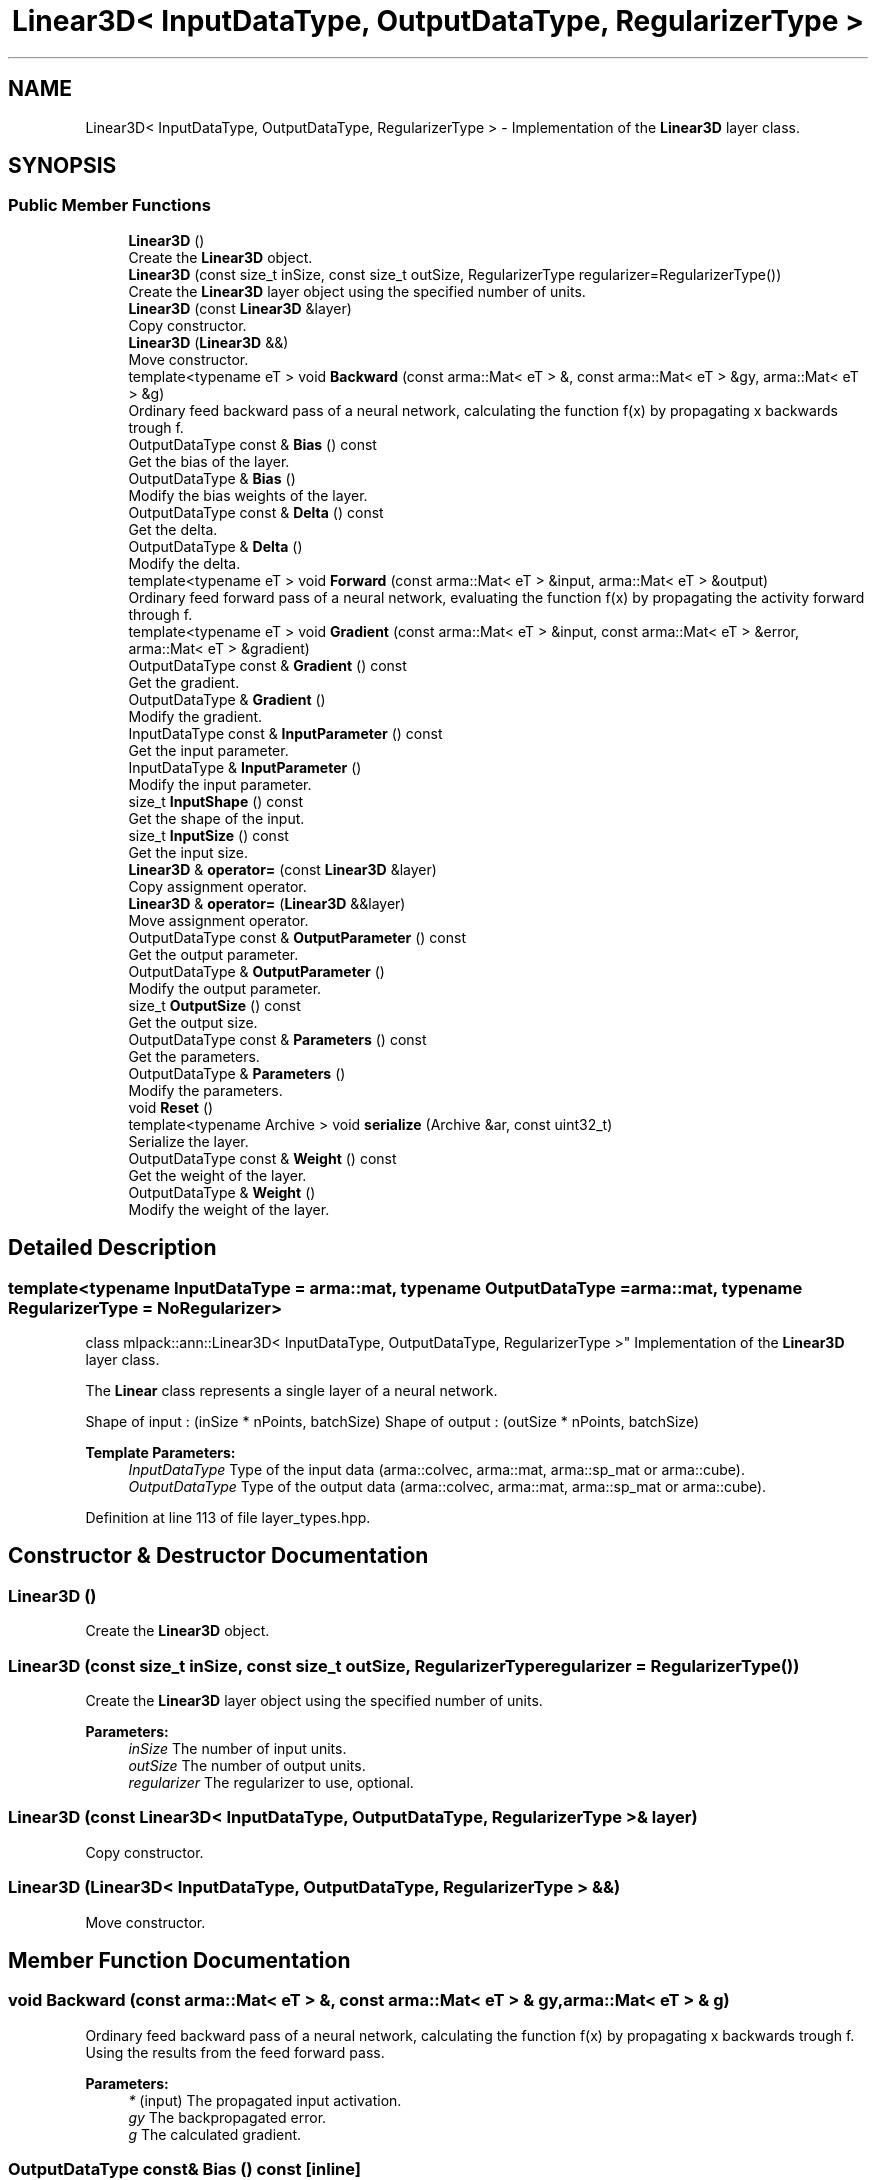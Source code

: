 .TH "Linear3D< InputDataType, OutputDataType, RegularizerType >" 3 "Sun Aug 22 2021" "Version 3.4.2" "mlpack" \" -*- nroff -*-
.ad l
.nh
.SH NAME
Linear3D< InputDataType, OutputDataType, RegularizerType > \- Implementation of the \fBLinear3D\fP layer class\&.  

.SH SYNOPSIS
.br
.PP
.SS "Public Member Functions"

.in +1c
.ti -1c
.RI "\fBLinear3D\fP ()"
.br
.RI "Create the \fBLinear3D\fP object\&. "
.ti -1c
.RI "\fBLinear3D\fP (const size_t inSize, const size_t outSize, RegularizerType regularizer=RegularizerType())"
.br
.RI "Create the \fBLinear3D\fP layer object using the specified number of units\&. "
.ti -1c
.RI "\fBLinear3D\fP (const \fBLinear3D\fP &layer)"
.br
.RI "Copy constructor\&. "
.ti -1c
.RI "\fBLinear3D\fP (\fBLinear3D\fP &&)"
.br
.RI "Move constructor\&. "
.ti -1c
.RI "template<typename eT > void \fBBackward\fP (const arma::Mat< eT > &, const arma::Mat< eT > &gy, arma::Mat< eT > &g)"
.br
.RI "Ordinary feed backward pass of a neural network, calculating the function f(x) by propagating x backwards trough f\&. "
.ti -1c
.RI "OutputDataType const  & \fBBias\fP () const"
.br
.RI "Get the bias of the layer\&. "
.ti -1c
.RI "OutputDataType & \fBBias\fP ()"
.br
.RI "Modify the bias weights of the layer\&. "
.ti -1c
.RI "OutputDataType const  & \fBDelta\fP () const"
.br
.RI "Get the delta\&. "
.ti -1c
.RI "OutputDataType & \fBDelta\fP ()"
.br
.RI "Modify the delta\&. "
.ti -1c
.RI "template<typename eT > void \fBForward\fP (const arma::Mat< eT > &input, arma::Mat< eT > &output)"
.br
.RI "Ordinary feed forward pass of a neural network, evaluating the function f(x) by propagating the activity forward through f\&. "
.ti -1c
.RI "template<typename eT > void \fBGradient\fP (const arma::Mat< eT > &input, const arma::Mat< eT > &error, arma::Mat< eT > &gradient)"
.br
.ti -1c
.RI "OutputDataType const  & \fBGradient\fP () const"
.br
.RI "Get the gradient\&. "
.ti -1c
.RI "OutputDataType & \fBGradient\fP ()"
.br
.RI "Modify the gradient\&. "
.ti -1c
.RI "InputDataType const  & \fBInputParameter\fP () const"
.br
.RI "Get the input parameter\&. "
.ti -1c
.RI "InputDataType & \fBInputParameter\fP ()"
.br
.RI "Modify the input parameter\&. "
.ti -1c
.RI "size_t \fBInputShape\fP () const"
.br
.RI "Get the shape of the input\&. "
.ti -1c
.RI "size_t \fBInputSize\fP () const"
.br
.RI "Get the input size\&. "
.ti -1c
.RI "\fBLinear3D\fP & \fBoperator=\fP (const \fBLinear3D\fP &layer)"
.br
.RI "Copy assignment operator\&. "
.ti -1c
.RI "\fBLinear3D\fP & \fBoperator=\fP (\fBLinear3D\fP &&layer)"
.br
.RI "Move assignment operator\&. "
.ti -1c
.RI "OutputDataType const  & \fBOutputParameter\fP () const"
.br
.RI "Get the output parameter\&. "
.ti -1c
.RI "OutputDataType & \fBOutputParameter\fP ()"
.br
.RI "Modify the output parameter\&. "
.ti -1c
.RI "size_t \fBOutputSize\fP () const"
.br
.RI "Get the output size\&. "
.ti -1c
.RI "OutputDataType const  & \fBParameters\fP () const"
.br
.RI "Get the parameters\&. "
.ti -1c
.RI "OutputDataType & \fBParameters\fP ()"
.br
.RI "Modify the parameters\&. "
.ti -1c
.RI "void \fBReset\fP ()"
.br
.ti -1c
.RI "template<typename Archive > void \fBserialize\fP (Archive &ar, const uint32_t)"
.br
.RI "Serialize the layer\&. "
.ti -1c
.RI "OutputDataType const  & \fBWeight\fP () const"
.br
.RI "Get the weight of the layer\&. "
.ti -1c
.RI "OutputDataType & \fBWeight\fP ()"
.br
.RI "Modify the weight of the layer\&. "
.in -1c
.SH "Detailed Description"
.PP 

.SS "template<typename InputDataType = arma::mat, typename OutputDataType = arma::mat, typename RegularizerType = NoRegularizer>
.br
class mlpack::ann::Linear3D< InputDataType, OutputDataType, RegularizerType >"
Implementation of the \fBLinear3D\fP layer class\&. 

The \fBLinear\fP class represents a single layer of a neural network\&.
.PP
Shape of input : (inSize * nPoints, batchSize) Shape of output : (outSize * nPoints, batchSize)
.PP
\fBTemplate Parameters:\fP
.RS 4
\fIInputDataType\fP Type of the input data (arma::colvec, arma::mat, arma::sp_mat or arma::cube)\&. 
.br
\fIOutputDataType\fP Type of the output data (arma::colvec, arma::mat, arma::sp_mat or arma::cube)\&. 
.RE
.PP

.PP
Definition at line 113 of file layer_types\&.hpp\&.
.SH "Constructor & Destructor Documentation"
.PP 
.SS "\fBLinear3D\fP ()"

.PP
Create the \fBLinear3D\fP object\&. 
.SS "\fBLinear3D\fP (const size_t inSize, const size_t outSize, RegularizerType regularizer = \fCRegularizerType()\fP)"

.PP
Create the \fBLinear3D\fP layer object using the specified number of units\&. 
.PP
\fBParameters:\fP
.RS 4
\fIinSize\fP The number of input units\&. 
.br
\fIoutSize\fP The number of output units\&. 
.br
\fIregularizer\fP The regularizer to use, optional\&. 
.RE
.PP

.SS "\fBLinear3D\fP (const \fBLinear3D\fP< InputDataType, OutputDataType, RegularizerType > & layer)"

.PP
Copy constructor\&. 
.SS "\fBLinear3D\fP (\fBLinear3D\fP< InputDataType, OutputDataType, RegularizerType > &&)"

.PP
Move constructor\&. 
.SH "Member Function Documentation"
.PP 
.SS "void Backward (const arma::Mat< eT > &, const arma::Mat< eT > & gy, arma::Mat< eT > & g)"

.PP
Ordinary feed backward pass of a neural network, calculating the function f(x) by propagating x backwards trough f\&. Using the results from the feed forward pass\&.
.PP
\fBParameters:\fP
.RS 4
\fI*\fP (input) The propagated input activation\&. 
.br
\fIgy\fP The backpropagated error\&. 
.br
\fIg\fP The calculated gradient\&. 
.RE
.PP

.SS "OutputDataType const& Bias () const\fC [inline]\fP"

.PP
Get the bias of the layer\&. 
.PP
Definition at line 147 of file linear3d\&.hpp\&.
.SS "OutputDataType& Bias ()\fC [inline]\fP"

.PP
Modify the bias weights of the layer\&. 
.PP
Definition at line 149 of file linear3d\&.hpp\&.
.SS "OutputDataType const& Delta () const\fC [inline]\fP"

.PP
Get the delta\&. 
.PP
Definition at line 126 of file linear3d\&.hpp\&.
.SS "OutputDataType& Delta ()\fC [inline]\fP"

.PP
Modify the delta\&. 
.PP
Definition at line 128 of file linear3d\&.hpp\&.
.SS "void Forward (const arma::Mat< eT > & input, arma::Mat< eT > & output)"

.PP
Ordinary feed forward pass of a neural network, evaluating the function f(x) by propagating the activity forward through f\&. 
.PP
\fBParameters:\fP
.RS 4
\fIinput\fP Input data used for evaluating the specified function\&. 
.br
\fIoutput\fP Resulting output activation\&. 
.RE
.PP

.SS "void Gradient (const arma::Mat< eT > & input, const arma::Mat< eT > & error, arma::Mat< eT > & gradient)"

.SS "OutputDataType const& Gradient () const\fC [inline]\fP"

.PP
Get the gradient\&. 
.PP
Definition at line 137 of file linear3d\&.hpp\&.
.SS "OutputDataType& Gradient ()\fC [inline]\fP"

.PP
Modify the gradient\&. 
.PP
Definition at line 139 of file linear3d\&.hpp\&.
.SS "InputDataType const& InputParameter () const\fC [inline]\fP"

.PP
Get the input parameter\&. 
.PP
Definition at line 116 of file linear3d\&.hpp\&.
.SS "InputDataType& InputParameter ()\fC [inline]\fP"

.PP
Modify the input parameter\&. 
.PP
Definition at line 118 of file linear3d\&.hpp\&.
.SS "size_t InputShape () const\fC [inline]\fP"

.PP
Get the shape of the input\&. 
.PP
Definition at line 152 of file linear3d\&.hpp\&.
.PP
References Linear3D< InputDataType, OutputDataType, RegularizerType >::serialize()\&.
.SS "size_t InputSize () const\fC [inline]\fP"

.PP
Get the input size\&. 
.PP
Definition at line 131 of file linear3d\&.hpp\&.
.SS "\fBLinear3D\fP& operator= (const \fBLinear3D\fP< InputDataType, OutputDataType, RegularizerType > & layer)"

.PP
Copy assignment operator\&. 
.SS "\fBLinear3D\fP& operator= (\fBLinear3D\fP< InputDataType, OutputDataType, RegularizerType > && layer)"

.PP
Move assignment operator\&. 
.SS "OutputDataType const& OutputParameter () const\fC [inline]\fP"

.PP
Get the output parameter\&. 
.PP
Definition at line 121 of file linear3d\&.hpp\&.
.SS "OutputDataType& OutputParameter ()\fC [inline]\fP"

.PP
Modify the output parameter\&. 
.PP
Definition at line 123 of file linear3d\&.hpp\&.
.SS "size_t OutputSize () const\fC [inline]\fP"

.PP
Get the output size\&. 
.PP
Definition at line 134 of file linear3d\&.hpp\&.
.SS "OutputDataType const& Parameters () const\fC [inline]\fP"

.PP
Get the parameters\&. 
.PP
Definition at line 111 of file linear3d\&.hpp\&.
.SS "OutputDataType& Parameters ()\fC [inline]\fP"

.PP
Modify the parameters\&. 
.PP
Definition at line 113 of file linear3d\&.hpp\&.
.SS "void Reset ()"

.SS "void serialize (Archive & ar, const uint32_t)"

.PP
Serialize the layer\&. 
.PP
Referenced by Linear3D< InputDataType, OutputDataType, RegularizerType >::InputShape()\&.
.SS "OutputDataType const& Weight () const\fC [inline]\fP"

.PP
Get the weight of the layer\&. 
.PP
Definition at line 142 of file linear3d\&.hpp\&.
.SS "OutputDataType& Weight ()\fC [inline]\fP"

.PP
Modify the weight of the layer\&. 
.PP
Definition at line 144 of file linear3d\&.hpp\&.

.SH "Author"
.PP 
Generated automatically by Doxygen for mlpack from the source code\&.
